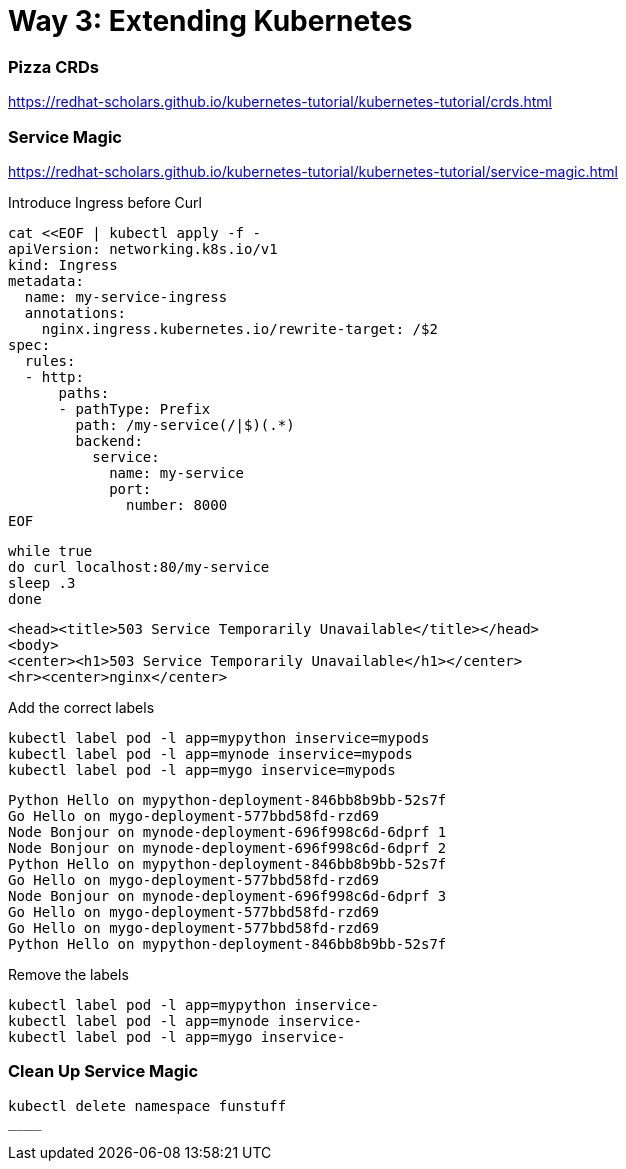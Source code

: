 
= Way 3: Extending Kubernetes

=== Pizza CRDs

https://redhat-scholars.github.io/kubernetes-tutorial/kubernetes-tutorial/crds.html


=== Service Magic

https://redhat-scholars.github.io/kubernetes-tutorial/kubernetes-tutorial/service-magic.html

Introduce Ingress before Curl

[.console-input]
[source,bash,subs="+macros,+attributes"]
----
cat <<EOF | kubectl apply -f -
apiVersion: networking.k8s.io/v1
kind: Ingress
metadata:
  name: my-service-ingress
  annotations:
    nginx.ingress.kubernetes.io/rewrite-target: /$2
spec:
  rules:
  - http:
      paths:
      - pathType: Prefix
        path: /my-service(/|$)(.*)
        backend:
          service:
            name: my-service
            port:
              number: 8000
EOF
----

[.console-input]
[source,bash,subs="+macros,+attributes"]
----
while true
do curl localhost:80/my-service
sleep .3
done
----

[.console-output]
[source,bash,subs="+macros,+attributes"]
----
<head><title>503 Service Temporarily Unavailable</title></head>
<body>
<center><h1>503 Service Temporarily Unavailable</h1></center>
<hr><center>nginx</center>
----

Add the correct labels

[.console-input]
[source,bash,subs="+macros,+attributes"]
----
kubectl label pod -l app=mypython inservice=mypods
kubectl label pod -l app=mynode inservice=mypods
kubectl label pod -l app=mygo inservice=mypods
----

[.console-output]
[source,bash,subs="+macros,+attributes"]
----
Python Hello on mypython-deployment-846bb8b9bb-52s7f
Go Hello on mygo-deployment-577bbd58fd-rzd69
Node Bonjour on mynode-deployment-696f998c6d-6dprf 1
Node Bonjour on mynode-deployment-696f998c6d-6dprf 2
Python Hello on mypython-deployment-846bb8b9bb-52s7f
Go Hello on mygo-deployment-577bbd58fd-rzd69
Node Bonjour on mynode-deployment-696f998c6d-6dprf 3
Go Hello on mygo-deployment-577bbd58fd-rzd69
Go Hello on mygo-deployment-577bbd58fd-rzd69
Python Hello on mypython-deployment-846bb8b9bb-52s7f
----

Remove the labels 
[.console-input]
[source,bash,subs="+macros,+attributes"]
----
kubectl label pod -l app=mypython inservice-
kubectl label pod -l app=mynode inservice-
kubectl label pod -l app=mygo inservice-
----

=== Clean Up Service Magic
[.console-input]
[source,bash,subs="+macros,+attributes"]
----
kubectl delete namespace funstuff
____